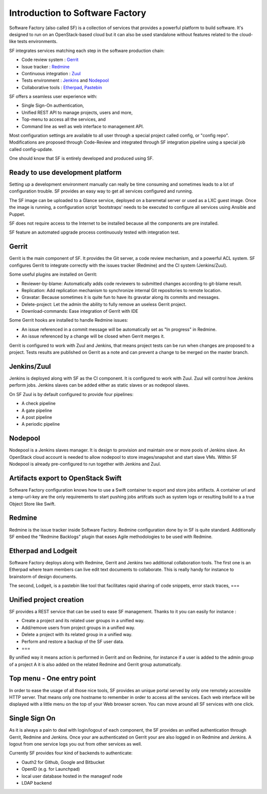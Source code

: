 ================================
Introduction to Software Factory
================================

Software Factory (also called SF) is a collection of services that provides
a powerful platform to build software. It's designed to
run on an OpenStack-based cloud but it can also be used standalone
without features related to the cloud-like tests environments.


SF integrates services matching each step in the software
production chain:

* Code review system : `Gerrit <http://en.wikipedia.org/wiki/Gerrit_%28software%29>`_
* Issue tracker : `Redmine <http://en.wikipedia.org/wiki/Redmine>`_
* Continuous integration : `Zuul <http://ci.openstack.org/zuul/>`_
* Tests environment : `Jenkins <http://en.wikipedia.org/wiki/Jenkins_%28software%29>`_ and `Nodepool <http://docs.openstack.org/infra/system-config/nodepool.html>`_
* Collaborative tools : `Etherpad <http://en.wikipedia.org/wiki/Etherpad>`_, `Pastebin <http://en.wikipedia.org/wiki/Pastebin>`_

SF offers a seamless user experience with:

* Single Sign-On authentication,
* Unified REST API to manage projects, users and more,
* Top-menu to access all the services, and
* Command line as well as web interface to management API.

Most configuration settings are available to all user through a special project called config,
or "config repo". Modifications are proposed through Code-Review and integrated through SF
integration pipeline using a special job called config-update.

One should know that SF is entirely developed and produced using SF.


Ready to use development platform
=================================

Setting up a development environment manually can really be
time consuming and sometimes leads to a lot of configuration
trouble. SF provides an easy way to get all services configured
and running.

The SF image can be uploaded to a Glance service, deployed on
a baremetal server or used as a LXC guest image. Once the image is running,
a configuration script 'bootstraps' needs to be executed to configure
all services using Ansible and Puppet.

SF does not require access to the Internet to be installed because all the
components are pre installed.

SF feature an automated upgrade process continuously tested with integration test.


Gerrit
======

Gerrit is the main component of SF. It provides the Git
server, a code review mechanism, and a powerful ACL system. SF
configures Gerrit to integrate correctly with the issues tracker
(Redmine) and the CI system (Jenkins/Zuul).

Some useful plugins are installed on Gerrit:

* Reviewer-by-blame: Automatically adds code reviewers to submitted changes according
  to git-blame result.
* Replication: Add replication mechanism to synchronize internal Git repositories
  to remote location.
* Gravatar: Because sometimes it is quite fun to have its gravatar along its
  commits and messages.
* Delete-project: Let the admin the ability to fully remove an useless Gerrit project.
* Download-commands: Ease integration of Gerrit with IDE

Some Gerrit hooks are installed to handle Redmine issues:

* An issue referenced in a commit message will be automatically
  set as "In progress" in Redmine.
* An issue referenced by a change will be closed when Gerrit merges it.

Gerrit is configured to work with Zuul and Jenkins, that means
project tests can be run when changes are proposed to a project.
Tests results are published on Gerrit as a note and can
prevent a change to be merged on the master branch.

.. image:: imgs/gerrit.jpg


Jenkins/Zuul
============

Jenkins is deployed along with SF as the CI component. It is
configured to work with Zuul. Zuul will control how Jenkins
perform jobs. Jenkins slaves can be added either as static slaves or as
nodepool slaves.

.. image:: imgs/jenkins.jpg

On SF Zuul is by default configured to provide four pipelines:

* A check pipeline
* A gate pipeline
* A post pipeline
* A periodic pipeline

.. image:: imgs/zuul.jpg


Nodepool
========

Nodepool is a Jenkins slaves manager. It is design to provision and
maintain one or more pools of Jenkins slave. An OpenStack cloud account
is needed to allow nodepool to store images/snapshot and start slave VMs.
Within SF Nodepool is already pre-configured to run together with Jenkins and Zuul.


Artifacts export to OpenStack Swift
===================================

Software Factory configuration knows how to use a Swift container to export and
store jobs artifacts. A container url and a temp-url-key are the only requirements
to start pushing jobs artifcats such as system logs or resulting build to a
a true Object Store like Swift.


Redmine
=======

Redmine is the issue tracker inside Software Factory. Redmine
configuration done by in SF is quite standard. Additionally
SF embed the "Redmine Backlogs" plugin that eases Agile
methodologies to be used with Redmine.

.. image:: imgs/redmine.jpg


Etherpad and Lodgeit
====================

Software Factory deploys along with Redmine, Gerrit and Jenkins two
additional collaboration tools. The first one is an Etherpad where team members can
live edit text documents to collaborate. This is really handy for instance to
brainstorm of design documents.

.. image:: imgs/etherpad.jpg

The second, Lodgeit, is a pastebin like tool that facilitates rapid
sharing of code snippets, error stack traces, ===

.. image:: imgs/paste.jpg


Unified project creation
========================

SF provides a REST service that can be used to ease SF management.
Thanks to it you can easily for instance :

* Create a project and its related user groups in a unified way.
* Add/remove users from project groups in a unified way.
* Delete a project with its related group in a unified way.
* Perform and restore a backup of the SF user data.
* ===

By unified way it means action is performed in Gerrit and on Redmine, for
instance if a user is added to the admin group of a project A
it is also added on the related Redmine and Gerrit group automatically.


Top menu - One entry point
==========================

In order to ease the usage of all those nice tools, SF provides
an unique portal served by only one remotely accessible HTTP server.
That means only one hostname to remember in order to access all
the services. Each web interface will be displayed with
a little menu on the top of your Web browser screen.
You can move around all SF services with one click.


Single Sign On
==============

As it is always a pain to deal with login/logout of each component, the
SF provides an unified authentication through Gerrit, Redmine and Jenkins.
Once your are authenticated on Gerrit your are also logged in on Redmine and Jenkins.
A logout from one service logs you out from other services as well.

Currently SF provides four kind of backends to authenticate:

* Oauth2 for Github, Google and Bitbucket
* OpenID (e.g. for Launchpad)
* local user database hosted in the managesf node
* LDAP backend

.. image:: imgs/login.jpg
